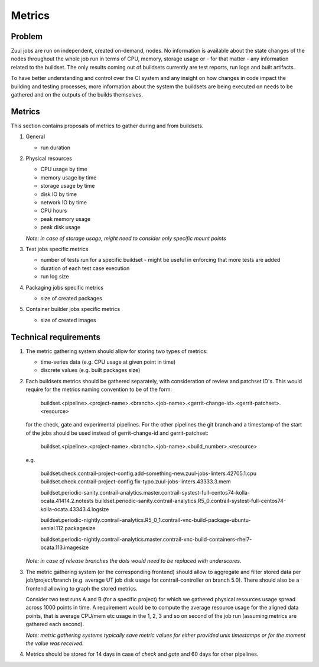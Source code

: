 Metrics
=======

Problem
-------

Zuul jobs are run on independent, created on-demand, nodes. No information is available about the
state changes of the nodes throughout the whole job run in terms of CPU, memory, storage usage
or - for that matter - any information related to the buildset. The only results coming
out of buildsets currently are test reports, run logs and built artifacts.

To have better understanding and control over the CI system and any insight on how changes in code
impact the building and testing processes, more information about the system the buildsets are being executed on
needs to be gathered and on the outputs of the builds themselves.

Metrics
-------

This section contains proposals of metrics to gather during and from buildsets.

#. General

   * run duration

#. Physical resources

   * CPU usage by time
   * memory usage by time
   * storage usage by time
   * disk IO by time
   * network IO by time
   * CPU hours
   * peak memory usage
   * peak disk usage

   *Note: in case of storage usage, might need to consider only specific mount points*

#. Test jobs specific metrics

   * number of tests run for a specific buildset - might be useful in enforcing that more tests are added
   * duration of each test case execution
   * run log size

#. Packaging jobs specific metrics

   * size of created packages

#. Container builder jobs specific metrics

   * size of created images

Technical requirements
----------------------

#. The metric gathering system should allow for storing two types of metrics:

   * time-series data (e.g. CPU usage at given point in time)
   * discrete values (e.g. built packages size)

#. Each buildsets metrics should be gathered separately, with consideration of review and patchset ID's.
   This would require for the metrics naming convention to be of the form:

      buildset.<pipeline>.<project-name>.<branch>.<job-name>.<gerrit-change-id>.<gerrit-patchset>.<resource>

   for the check, gate and experimental pipelines. For the other pipelines the git branch and a timestamp of the start
   of the jobs should be used instead of gerrit-change-id and gerrit-patchset:

      buildset.<pipeline>.<project-name>.<branch>.<job-name>.<build_number>.<resource>

   e.g.

      buildset.check.contrail-project-config.add-something-new.zuul-jobs-linters.42705.1.cpu
      buildset.check.contrail-project-config.fix-typo.zuul-jobs-linters.43333.3.mem

      buildset.periodic-sanity.contrail-analytics.master.contrail-systest-full-centos74-kolla-ocata.41414.2.notests
      buildset.periodic-sanity.contrail-analytics.R5_0.contrail-systest-full-centos74-kolla-ocata.43343.4.logsize

      buildset.periodic-nightly.contrail-analytics.R5_0_1.contrail-vnc-build-package-ubuntu-xenial.112.packagesize

      buildset.periodic-nightly.contrail-analytics.master.contrail-vnc-build-containers-rhel7-ocata.113.imagesize

   *Note: in case of release branches the dots would need to be replaced with underscores.*

#. The metric gathering system (or the corresponding frontend) should allow to aggregate and filter stored data
   per job/project/branch (e.g. average UT job disk usage for contrail-controller on branch 5.0). There should
   also be a frontend allowing to graph the stored metrics.

   Consider two test runs A and B (for a specific project) for which we gathered physical resources
   usage spread across 1000 points in time. A requirement would be to compute the average resource usage for the
   aligned data points, that is average CPU/mem etc usage in the 1, 2, 3 and so on second of the job run (assuming
   metrics are gathered each second).

   *Note: metric gathering systems typically save metric values for either provided unix timestamps or for the moment
   the value was received.*

#. Metrics should be stored for 14 days in case of *check* and *gate* and 60 days for other pipelines.